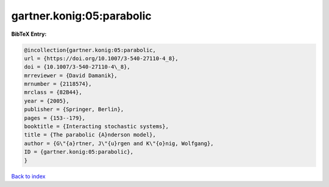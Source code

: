 gartner.konig:05:parabolic
==========================

.. :cite:t:`gartner.konig:05:parabolic`

.. bibliography:: ../../All.bib

**BibTeX Entry:**

.. code-block:: bibtex

   @incollection{gartner.konig:05:parabolic,
   url = {https://doi.org/10.1007/3-540-27110-4_8},
   doi = {10.1007/3-540-27110-4\_8},
   mrreviewer = {David Damanik},
   mrnumber = {2118574},
   mrclass = {82B44},
   year = {2005},
   publisher = {Springer, Berlin},
   pages = {153--179},
   booktitle = {Interacting stochastic systems},
   title = {The parabolic {A}nderson model},
   author = {G\"{a}rtner, J\"{u}rgen and K\"{o}nig, Wolfgang},
   ID = {gartner.konig:05:parabolic},
   }

`Back to index <../index>`_
